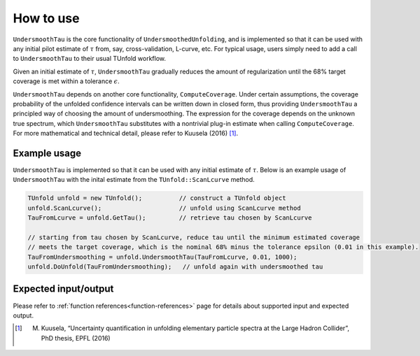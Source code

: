 
**********
How to use
**********

``UndersmoothTau`` is the core functionality of ``UndersmoothedUnfolding``, and
is implemented so that it can be used with any initial pilot estimate
of :math:`\tau` from, say, cross-validation, L-curve, etc.
For typical usage, users simply need to add a call to ``UndersmoothTau`` to their usual TUnfold workflow.

Given an initial estimate of :math:`\tau`,
``UndersmoothTau`` gradually reduces the amount of regularization
until the 68% target coverage is met within a tolerance :math:`\epsilon`.

``UndersmoothTau`` depends on
another core functionality, ``ComputeCoverage``. Under certain assumptions,
the coverage probability of the unfolded confidence intervals can be
written down in closed form, thus providing ``UndersmoothTau`` a principled
way of choosing the amount of undersmoothing. The expression for the coverage depends on the unknown true spectrum, which ``UndersmoothTau`` substitutes with a nontrivial plug-in estimate when calling ``ComputeCoverage``. For more mathematical and technical detail, please refer to Kuusela (2016) [1]_.

--------------
Example usage
--------------
``UndersmoothTau`` is implemented so that it can be used with any initial estimate of :math:`\tau`.
Below is an example usage of ``UndersmoothTau`` with the inital estimate from the ``TUnfold::ScanLcurve`` method.

.. code-block:: c++

    TUnfold unfold = new TUnfold();          // construct a TUnfold object
    unfold.ScanLcurve();                     // unfold using ScanLcurve method
    TauFromLcurve = unfold.GetTau();         // retrieve tau chosen by ScanLcurve

    // starting from tau chosen by ScanLcurve, reduce tau until the minimum estimated coverage
    // meets the target coverage, which is the nominal 68% minus the tolerance epsilon (0.01 in this example).
    TauFromUndersmoothing = unfold.UndersmoothTau(TauFromLcurve, 0.01, 1000);
    unfold.DoUnfold(TauFromUndersmoothing);   // unfold again with undersmoothed tau



---------------------
Expected input/output
---------------------
Please refer to :ref:`function references<function-references>` page for details about supported input and expected output.



.. [1] M. Kuusela, “Uncertainty quantification in unfolding elementary particle spectra at the Large Hadron Collider”, PhD thesis, EPFL (2016)
